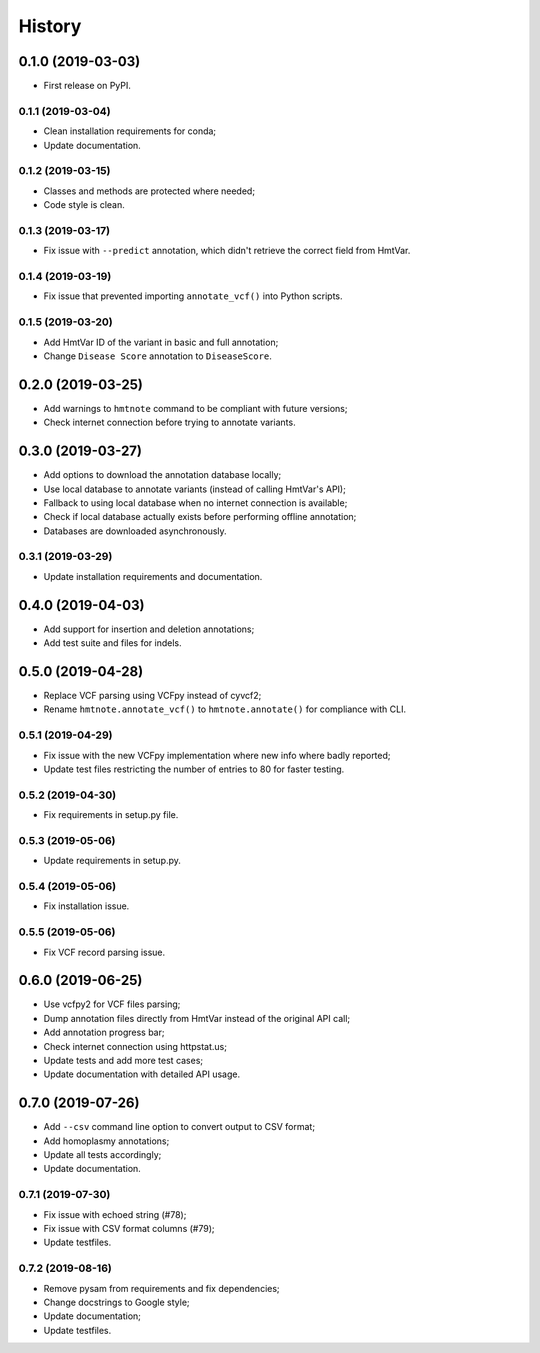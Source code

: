 =======
History
=======

0.1.0 (2019-03-03)
==================

* First release on PyPI.


0.1.1 (2019-03-04)
------------------

* Clean installation requirements for conda;
* Update documentation.


0.1.2 (2019-03-15)
------------------

* Classes and methods are protected where needed;
* Code style is clean.


0.1.3 (2019-03-17)
------------------

* Fix issue with ``--predict`` annotation, which didn't retrieve the correct field from HmtVar.


0.1.4 (2019-03-19)
------------------

* Fix issue that prevented importing ``annotate_vcf()`` into Python scripts.


0.1.5 (2019-03-20)
------------------

* Add HmtVar ID of the variant in basic and full annotation;
* Change ``Disease Score`` annotation to ``DiseaseScore``.


0.2.0 (2019-03-25)
==================

* Add warnings to ``hmtnote`` command to be compliant with future versions;
* Check internet connection before trying to annotate variants.


0.3.0 (2019-03-27)
==================

* Add options to download the annotation database locally;
* Use local database to annotate variants (instead of calling HmtVar's API);
* Fallback to using local database when no internet connection is available;
* Check if local database actually exists before performing offline annotation;
* Databases are downloaded asynchronously.


0.3.1 (2019-03-29)
------------------

* Update installation requirements and documentation.


0.4.0 (2019-04-03)
==================

* Add support for insertion and deletion annotations;
* Add test suite and files for indels.


0.5.0 (2019-04-28)
==================

* Replace VCF parsing using VCFpy instead of cyvcf2;
* Rename ``hmtnote.annotate_vcf()`` to ``hmtnote.annotate()`` for compliance with CLI.


0.5.1 (2019-04-29)
------------------

* Fix issue with the new VCFpy implementation where new info where badly reported;
* Update test files restricting the number of entries to 80 for faster testing.

0.5.2 (2019-04-30)
------------------

* Fix requirements in setup.py file.

0.5.3 (2019-05-06)
------------------

* Update requirements in setup.py.

0.5.4 (2019-05-06)
------------------

* Fix installation issue.

0.5.5 (2019-05-06)
------------------

* Fix VCF record parsing issue.

0.6.0 (2019-06-25)
==================

* Use vcfpy2 for VCF files parsing;
* Dump annotation files directly from HmtVar instead of the original API call;
* Add annotation progress bar;
* Check internet connection using httpstat.us;
* Update tests and add more test cases;
* Update documentation with detailed API usage.

0.7.0 (2019-07-26)
==================

* Add ``--csv`` command line option to convert output to CSV format;
* Add homoplasmy annotations;
* Update all tests accordingly;
* Update documentation.

0.7.1 (2019-07-30)
------------------

* Fix issue with echoed string (#78);
* Fix issue with CSV format columns (#79);
* Update testfiles.

0.7.2 (2019-08-16)
------------------

* Remove pysam from requirements and fix dependencies;
* Change docstrings to Google style;
* Update documentation;
* Update testfiles.
